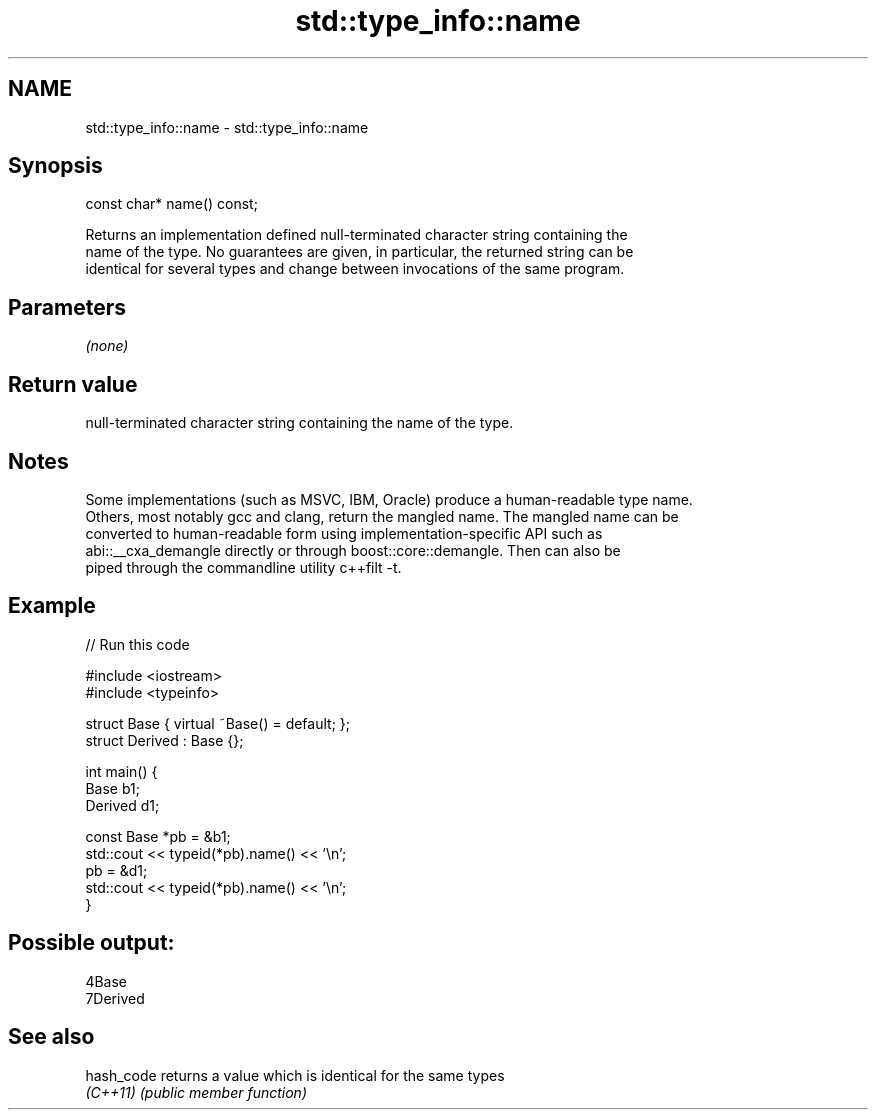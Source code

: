 .TH std::type_info::name 3 "Nov 16 2016" "2.1 | http://cppreference.com" "C++ Standard Libary"
.SH NAME
std::type_info::name \- std::type_info::name

.SH Synopsis
   const char* name() const;

   Returns an implementation defined null-terminated character string containing the
   name of the type. No guarantees are given, in particular, the returned string can be
   identical for several types and change between invocations of the same program.

.SH Parameters

   \fI(none)\fP

.SH Return value

   null-terminated character string containing the name of the type.

.SH Notes

   Some implementations (such as MSVC, IBM, Oracle) produce a human-readable type name.
   Others, most notably gcc and clang, return the mangled name. The mangled name can be
   converted to human-readable form using implementation-specific API such as
   abi::__cxa_demangle directly or through boost::core::demangle. Then can also be
   piped through the commandline utility c++filt -t.

.SH Example

   
// Run this code

 #include <iostream>
 #include <typeinfo>

 struct Base { virtual ~Base() = default; };
 struct Derived : Base {};

 int main() {
         Base b1;
         Derived d1;

         const Base *pb = &b1;
         std::cout << typeid(*pb).name() << '\\n';
         pb = &d1;
         std::cout << typeid(*pb).name() << '\\n';
 }

.SH Possible output:

 4Base
 7Derived

.SH See also

   hash_code returns a value which is identical for the same types
   \fI(C++11)\fP   \fI(public member function)\fP
